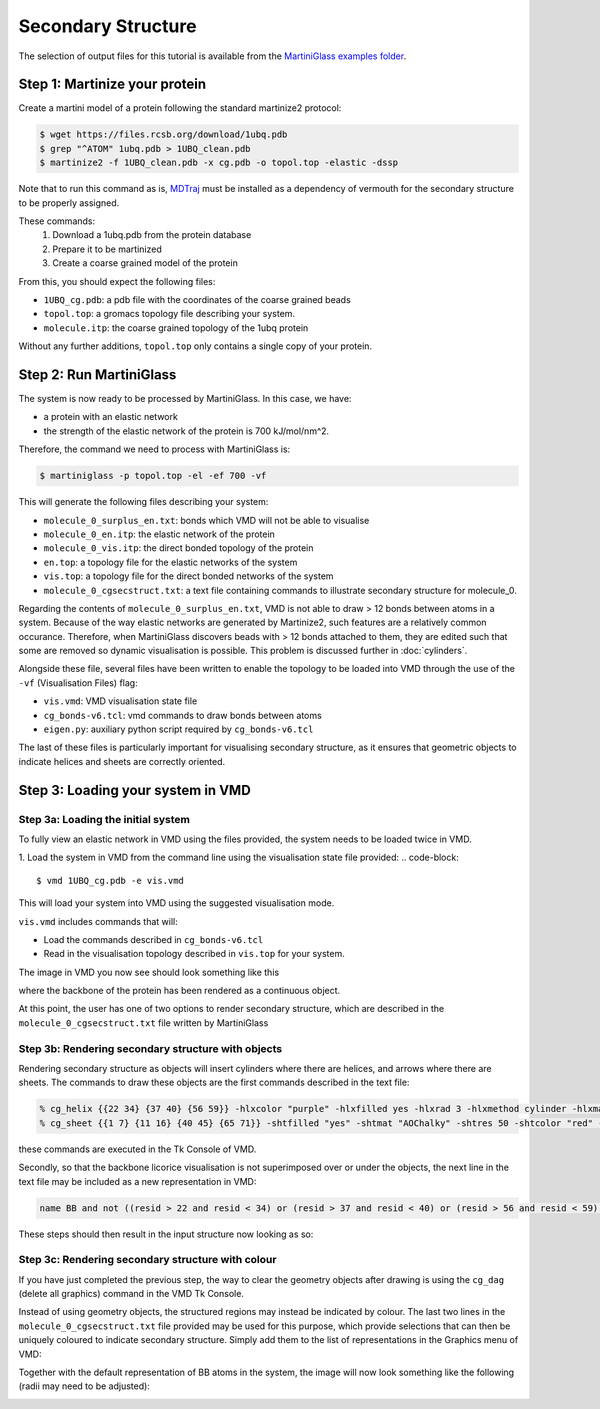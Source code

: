 Secondary Structure
===================


The selection of output files for this tutorial is available from the
`MartiniGlass examples folder <https://github.com/Martini-Force-Field-Initiative/MartiniGlass/tree/main/examples/protein_secondary structure>`_.


Step 1: Martinize your protein
------------------------------

Create a martini model of a protein following the standard martinize2 protocol:

.. code-block::

    $ wget https://files.rcsb.org/download/1ubq.pdb
    $ grep "^ATOM" 1ubq.pdb > 1UBQ_clean.pdb
    $ martinize2 -f 1UBQ_clean.pdb -x cg.pdb -o topol.top -elastic -dssp

Note that to run this command as is, `MDTraj <https://www.mdtraj.org/1.9.8.dev0/index.html>`_ must be installed as a
dependency of vermouth for the secondary structure to be properly assigned.

These commands:
 1. Download a 1ubq.pdb from the protein database

 2. Prepare it to be martinized

 3. Create a coarse grained model of the protein

From this, you should expect the following files:

* ``1UBQ_cg.pdb``: a pdb file with the coordinates of the coarse grained beads
* ``topol.top``: a gromacs topology file describing your system.
* ``molecule.itp``: the coarse grained topology of the 1ubq protein

Without any further additions, ``topol.top`` only contains a single copy of your protein.


Step 2: Run MartiniGlass
------------------------

The system is now ready to be processed by MartiniGlass. In this case, we have:

* a protein with an elastic network
* the strength of the elastic network of the protein is 700 kJ/mol/nm^2.

Therefore, the command we need to process with MartiniGlass is:

.. code-block::

    $ martiniglass -p topol.top -el -ef 700 -vf

This will generate the following files describing your system:

* ``molecule_0_surplus_en.txt``: bonds which VMD will not be able to visualise
* ``molecule_0_en.itp``: the elastic network of the protein
* ``molecule_0_vis.itp``: the direct bonded topology of the protein
* ``en.top``: a topology file for the elastic networks of the system
* ``vis.top``: a topology file for the direct bonded networks of the system
* ``molecule_0_cgsecstruct.txt``: a text file containing commands to illustrate secondary structure for molecule_0.

Regarding the contents of ``molecule_0_surplus_en.txt``, VMD is not able to draw > 12 bonds between
atoms in a system. Because of the way elastic networks are generated by Martinize2, such features are a
relatively common occurance. Therefore, when MartiniGlass discovers beads with > 12 bonds attached to them,
they are edited such that some are removed so dynamic visualisation is possible.
This problem is discussed further in :doc:`cylinders`.

Alongside these file, several files have been written to enable the topology to be loaded into VMD through
the use of the ``-vf`` (Visualisation Files) flag:

* ``vis.vmd``: VMD visualisation state file
* ``cg_bonds-v6.tcl``: vmd commands to draw bonds between atoms
* ``eigen.py``: auxiliary python script required by ``cg_bonds-v6.tcl``

The last of these files is particularly important for visualising secondary structure, as it ensures that
geometric objects to indicate helices and sheets are correctly oriented.

Step 3: Loading your system in VMD
----------------------------------

Step 3a: Loading the initial system
^^^^^^^^^^^^^^^^^^^^^^^^^^^^^^^^^^^

To fully view an elastic network in VMD using the files provided, the system needs to be loaded twice in VMD.

1. Load the system in VMD from the command line using the visualisation state file provided:
.. code-block::

    $ vmd 1UBQ_cg.pdb -e vis.vmd

This will load your system into VMD using the suggested visualisation mode.

``vis.vmd`` includes commands that will:

* Load the commands described in ``cg_bonds-v6.tcl``
* Read in the visualisation topology described in ``vis.top`` for your system.

The image in VMD you now see should look something like this

.. image::
    https://github.com/user-attachments/assets/a6cc8be9-e0dc-48ee-92b8-c7324ec2267c

where the backbone of the protein has been rendered as a continuous object.

At this point, the user has one of two options to render secondary structure, which are described in the
``molecule_0_cgsecstruct.txt`` file written by MartiniGlass

Step 3b: Rendering secondary structure with objects
^^^^^^^^^^^^^^^^^^^^^^^^^^^^^^^^^^^^^^^^^^^^^^^^^^^

Rendering secondary structure as objects will insert cylinders where there are helices, and arrows where there
are sheets. The commands to draw these objects are the first commands described in the text file:

.. code-block::

    % cg_helix {{22 34} {37 40} {56 59}} -hlxcolor "purple" -hlxfilled yes -hlxrad 3 -hlxmethod cylinder -hlxmat "AOChalky" -hlxres 50
    % cg_sheet {{1 7} {11 16} {40 45} {65 71}} -shtfilled "yes" -shtmat "AOChalky" -shtres 50 -shtcolor "red" -shtmethod flatarrow -shtarrwidth 5 -shtheadsize 10 -shtarrthick 3 -shtsides "sharp"

these commands are executed in the Tk Console of VMD.

Secondly, so that the backbone licorice visualisation is not superimposed over or under the objects, the next
line in the text file may be included as a new representation in VMD:

.. code-block::

    name BB and not ((resid > 22 and resid < 34) or (resid > 37 and resid < 40) or (resid > 56 and resid < 59) or (resid > 1 and resid < 7) or (resid > 11 and resid < 16) or (resid > 40 and resid < 45) or (resid > 65 and resid < 71))

These steps should then result in the input structure now looking as so:

.. image::
    https://github.com/user-attachments/assets/aa3e9ba2-5536-4259-acc6-8b0f88e18247


Step 3c: Rendering secondary structure with colour
^^^^^^^^^^^^^^^^^^^^^^^^^^^^^^^^^^^^^^^^^^^^^^^^^^

If you have just completed the previous step, the way to clear the geometry objects after drawing is using the
``cg_dag`` (delete all graphics) command in the VMD Tk Console.

Instead of using geometry objects, the structured regions may instead be indicated by colour. The last two
lines in the ``molecule_0_cgsecstruct.txt`` file provided may be used for this purpose, which provide
selections that can then be uniquely coloured to indicate secondary structure. Simply add them to the list of
representations in the Graphics menu of VMD:

.. code-block::
    name BB and ((resid > 22 and resid < 34) or (resid > 37 and resid < 40) or (resid > 56 and resid < 59))
    name BB and ((resid > 1 and resid < 7) or (resid > 11 and resid < 16) or (resid > 40 and resid < 45) or (resid > 65 and resid < 71))

Together with the default representation of BB atoms in the system, the image will now look something like the
following (radii may need to be adjusted):

.. image::
    https://github.com/user-attachments/assets/0ec3e915-9fd3-45d7-9fe3-c8bc9158e826


